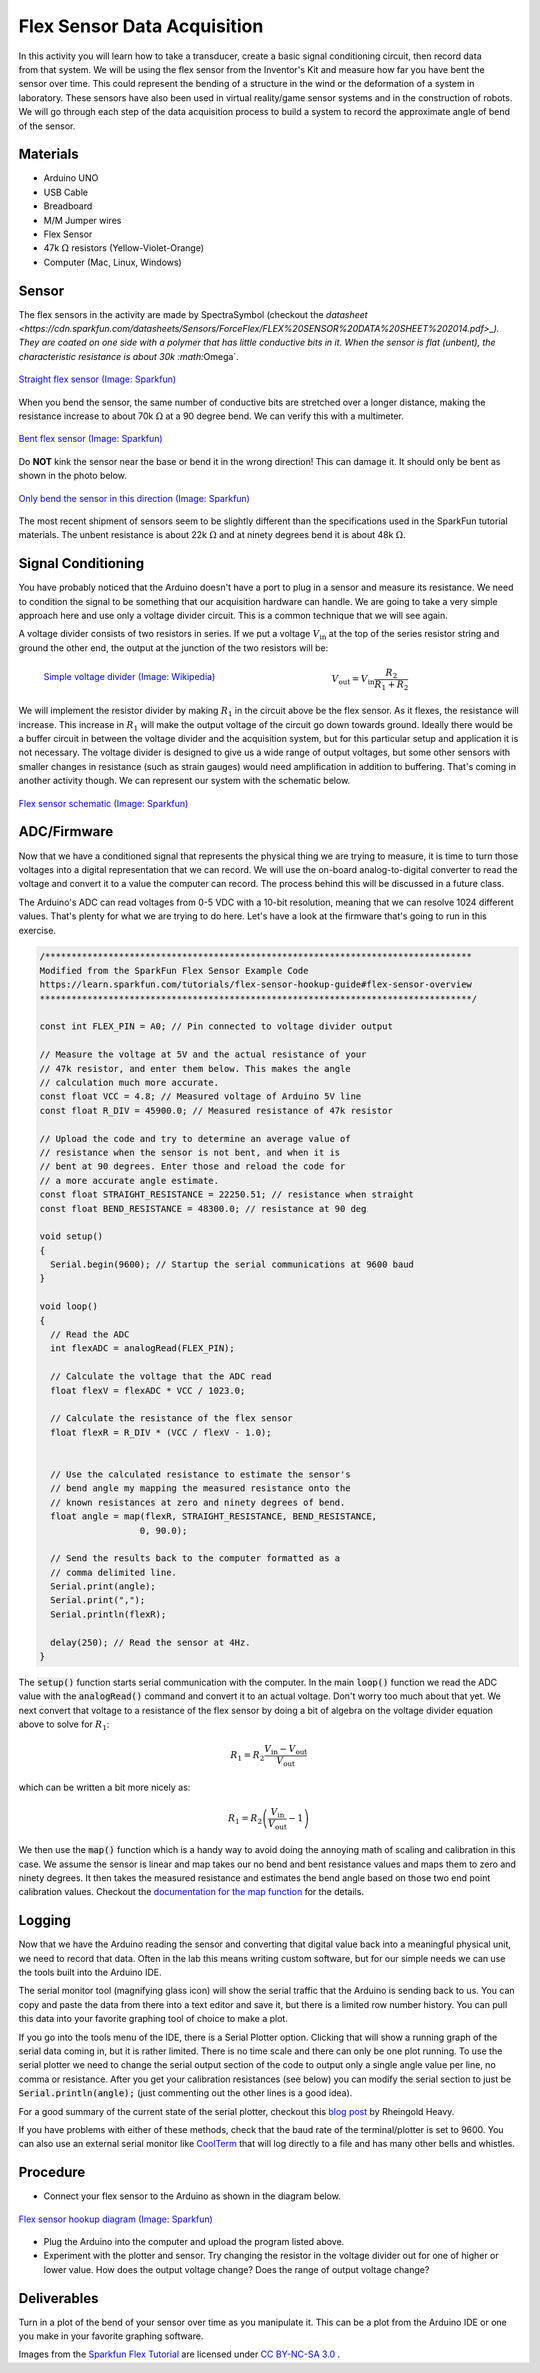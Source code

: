 .. _flex_data_acquisition:

Flex Sensor Data Acquisition
============================

.. figure:: ./images/icon_flex_sensor.png
   :align: right
   :scale: 70%

In this activity you will learn how to take a transducer, create a basic signal
conditioning circuit, then record data from that system. We will be using the
flex sensor from the Inventor's Kit and measure how far you have bent the sensor
over time. This could represent the bending of a structure in the wind or the
deformation of a system in laboratory. These sensors have also been used in
virtual reality/game sensor systems and in the construction of robots.  We will
go through each step of the data acquisition process to build a system to record
the approximate angle of bend of the sensor.

Materials
---------
* Arduino UNO
* USB Cable
* Breadboard
* M/M Jumper wires
* Flex Sensor
* 47k :math:`\Omega` resistors (Yellow-Violet-Orange)
* Computer (Mac, Linux, Windows)

Sensor
------------
The flex sensors in the activity are made by SpectraSymbol
(checkout the `datasheet <https://cdn.sparkfun.com/datasheets/Sensors/ForceFlex/FLEX%20SENSOR%20DATA%20SHEET%202014.pdf>_).
They are coated on one side with a polymer that has little conductive bits in it. When
the sensor is flat (unbent), the characteristic resistance is about 30k :math:`\Omega`.

.. figure:: ./images/flex_sensor_straight.png
   :align: center
   :scale: 80%

   `Straight flex sensor (Image: Sparkfun) <https://learn.sparkfun.com/tutorials/flex-sensor-hookup-guide#flex-sensor-overview>`_

When you bend the sensor, the same number of conductive bits are stretched over a longer
distance, making the resistance increase to about 70k :math:`\Omega` at a 90 degree bend.
We can verify this with a multimeter.

.. figure:: ./images/flex_sensor_bent.png
   :align: center
   :scale: 80%

   `Bent flex sensor (Image: Sparkfun) <https://learn.sparkfun.com/tutorials/flex-sensor-hookup-guide#flex-sensor-overview>`_

Do **NOT** kink the sensor near the base or bend it in the wrong direction! This can
damage it. It should only be bent as shown in the photo below.


.. figure:: ./images/flex_sensor_direction.png
   :align: center
   :scale: 40%

   `Only bend the sensor in this direction (Image: Sparkfun) <https://learn.sparkfun.com/tutorials/flex-sensor-hookup-guide#flex-sensor-overview>`_

The most recent shipment of sensors seem to be slightly different than the
specifications used in the SparkFun tutorial materials. The unbent resistance
is about 22k :math:`\Omega` and at ninety degrees bend it is about
48k :math:`\Omega`.

Signal Conditioning
-------------------

You have probably noticed that the Arduino doesn't have a port to plug in a
sensor and measure its resistance. We need to condition the signal to be
something that our acquisition hardware can handle. We are going to take a very
simple approach here and use only a voltage divider circuit. This is a common
technique that we will see again.

A voltage divider consists of two resistors in series. If we put a voltage
:math:`V_\text{in}` at the top of the series resistor string and ground the
other end, the output at the junction of the two resistors will be:

.. figure:: ./images/resistor_divider.png
   :align: left
   :scale: 120%

   `Simple voltage divider (Image: Wikipedia) <https://commons.wikimedia.org/wiki/File:Resistive_divider2.svg>`_


.. math::
   V_\text{out} = V_\text{in} \frac{R_2}{R_1+R_2}


We will implement the resistor divider by making :math:`R_1` in the circuit
above be the flex sensor. As it flexes, the resistance will increase. This
increase in :math:`R_1` will make the output voltage of the circuit go down
towards ground. Ideally there would be a buffer circuit in between the voltage
divider and the acquisition system, but for this particular setup and
application it is not necessary. The voltage divider is designed to give us a
wide range of output voltages, but some other sensors with smaller changes
in resistance (such as strain gauges) would need amplification in addition to
buffering. That's coming in another activity though. We can represent our
system with the schematic below.

.. figure:: ./images/flex_sensor_schematic.png
   :align: center
   :scale: 60%

   `Flex sensor schematic (Image: Sparkfun) <https://learn.sparkfun.com/tutorials/flex-sensor-hookup-guide#flex-sensor-overview>`_


ADC/Firmware
------------
Now that we have a conditioned signal that represents the physical thing we are
trying to measure, it is time to turn those voltages into a digital
representation that we can record. We will use the on-board analog-to-digital
converter to read the voltage and convert it to a value the computer can record.
The process behind this will be discussed in a future class.

The Arduino's ADC can read voltages from 0-5 VDC with a 10-bit resolution,
meaning that we can resolve 1024 different values. That's plenty for what we
are trying to do here. Let's have a look at the firmware that's going to
run in this exercise.

.. code-block:: c

  /*********************************************************************************
  Modified from the SparkFun Flex Sensor Example Code
  https://learn.sparkfun.com/tutorials/flex-sensor-hookup-guide#flex-sensor-overview
  **********************************************************************************/

  const int FLEX_PIN = A0; // Pin connected to voltage divider output

  // Measure the voltage at 5V and the actual resistance of your
  // 47k resistor, and enter them below. This makes the angle
  // calculation much more accurate.
  const float VCC = 4.8; // Measured voltage of Arduino 5V line
  const float R_DIV = 45900.0; // Measured resistance of 47k resistor

  // Upload the code and try to determine an average value of
  // resistance when the sensor is not bent, and when it is
  // bent at 90 degrees. Enter those and reload the code for
  // a more accurate angle estimate.
  const float STRAIGHT_RESISTANCE = 22250.51; // resistance when straight
  const float BEND_RESISTANCE = 48300.0; // resistance at 90 deg

  void setup()
  {
    Serial.begin(9600); // Startup the serial communications at 9600 baud
  }

  void loop()
  {
    // Read the ADC
    int flexADC = analogRead(FLEX_PIN);

    // Calculate the voltage that the ADC read
    float flexV = flexADC * VCC / 1023.0;

    // Calculate the resistance of the flex sensor
    float flexR = R_DIV * (VCC / flexV - 1.0);


    // Use the calculated resistance to estimate the sensor's
    // bend angle my mapping the measured resistance onto the
    // known resistances at zero and ninety degrees of bend.
    float angle = map(flexR, STRAIGHT_RESISTANCE, BEND_RESISTANCE,
                     0, 90.0);

    // Send the results back to the computer formatted as a
    // comma delimited line.
    Serial.print(angle);
    Serial.print(",");
    Serial.println(flexR);

    delay(250); // Read the sensor at 4Hz.
  }

The :code:`setup()` function starts serial communication with the computer.
In the main :code:`loop()` function we read the ADC value with the
:code:`analogRead()` command and convert it to an actual voltage. Don't worry
too much about that yet. We next convert that voltage to a resistance of the
flex sensor by doing a bit of algebra on the voltage divider equation above
to solve for :math:`R_1`:

.. math::
   R_1 = R_2 \frac{V_\text{in} - V_\text{out}}{V_\text{out}}

which can be written a bit more nicely as:

.. math::
   R_1 = R_2 \left(\frac{V_\text{in}}{V_\text{out}} - 1 \right)

We then use the :code:`map()` function which is a handy way to avoid doing the
annoying math of scaling and calibration in this case. We assume the sensor
is linear and map takes our no bend and bent resistance values and maps them
to zero and ninety degrees. It then takes the measured resistance and estimates
the bend angle based on those two end point calibration values. Checkout the
`documentation for the map function <https://www.arduino.cc/en/Reference/Map>`_
for the details.

Logging
-------
Now that we have the Arduino reading the sensor and converting that digital
value back into a meaningful physical unit, we need to record that data. Often
in the lab this means writing custom software, but for our simple needs we can
use the tools built into the Arduino IDE.

The serial monitor tool (magnifying glass icon) will show the serial traffic
that the Arduino is sending back to us. You can copy and paste the data from
there into a text editor and save it, but there is a limited row number history.
You can pull this data into your favorite graphing tool of choice to make a
plot.

If you go into the tools menu of the IDE, there is a Serial Plotter option.
Clicking that will show a running graph of the serial data coming in, but it is
rather limited. There is no time scale and there can only be one plot running.
To use the serial plotter we need to change the serial output section of the
code to output only a single angle value per line, no comma or resistance.
After you get your calibration resistances (see below) you can modify the
serial section to just be :code:`Serial.println(angle);` (just commenting out
the other lines is a good idea).

For a good summary of the current state of the serial plotter, checkout this
`blog post <https://rheingoldheavy.com/new-arduino-serial-plotter/>`_ by
Rheingold Heavy.

If you have problems with either of these methods, check that the baud rate
of the terminal/plotter is set to 9600. You can also use an external serial
monitor like `CoolTerm <http://freeware.the-meiers.org>`_ that will log directly
to a file and has many other bells and whistles.

Procedure
---------

* Connect your flex sensor to the Arduino as shown in the diagram below.

.. figure:: ./images/flex_sensor_fritzing.png
  :align: center
  :scale: 30%

  `Flex sensor hookup diagram (Image: Sparkfun) <https://learn.sparkfun.com/tutorials/flex-sensor-hookup-guide#flex-sensor-overview>`_

* Plug the Arduino into the computer and upload the program listed above.

* Experiment with the plotter and sensor. Try changing the resistor in the
  voltage divider out for one of higher or lower value. How does the output
  voltage change? Does the range of output voltage change?

Deliverables
------------
Turn in a plot of the bend of your sensor over time as you manipulate it. This
can be a plot from the Arduino IDE or one you make in your favorite graphing
software.

Images from the `Sparkfun Flex Tutorial <https://learn.sparkfun.com/tutorials/flex-sensor-hookup-guide>`_
are licensed under `CC BY-NC-SA 3.0 <http://creativecommons.org/licenses/by-nc-sa/3.0/>`_ .
